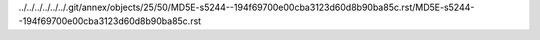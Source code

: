 ../../../../../../.git/annex/objects/25/50/MD5E-s5244--194f69700e00cba3123d60d8b90ba85c.rst/MD5E-s5244--194f69700e00cba3123d60d8b90ba85c.rst